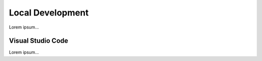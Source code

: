 Local Development
=================

Lorem ipsum...

Visual Studio Code
------------------

Lorem ipsum...
